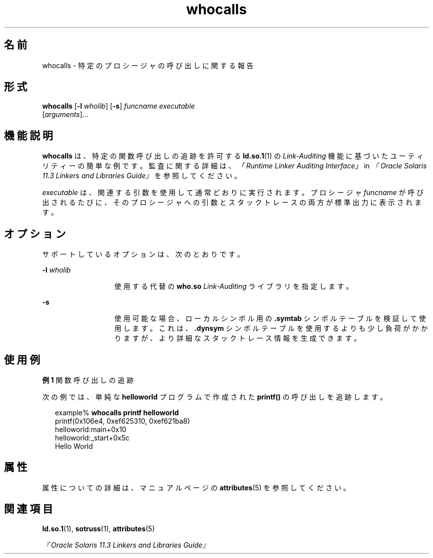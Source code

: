 '\" te
.\"  Copyright (c) 2007, 2014, Oracle and/or its affiliates.All rights reserved.
.TH whocalls 1 "2014 年 4 月 23 日" "SunOS 5.11" "ユーザーコマンド"
.SH 名前
whocalls \- 特定のプロシージャの呼び出しに関する報告
.SH 形式
.LP
.nf
\fBwhocalls\fR [\fB-l\fR \fIwholib\fR] [\fB-s\fR] \fIfuncname\fR \fIexecutable\fR 
          [\fIarguments\fR]...
.fi

.SH 機能説明
.sp
.LP
\fBwhocalls\fR は、特定の関数呼び出しの追跡を許可する \fBld.so.1\fR(1) の \fILink-Auditing\fR 機能に基づいたユーティリティーの簡単な例です。監査に関する詳細は、\fI「Runtime Linker Auditing Interface」\fR in \fI『Oracle Solaris 11.3 Linkers and Libraries         Guide』\fRを参照してください。
.sp
.LP
\fIexecutable\fR は、関連する引数を使用して通常どおりに実行されます。プロシージャ \fIfuncname\fR が呼び出されるたびに、そのプロシージャへの引数とスタックトレースの両方が標準出力に表示されます。
.SH オプション
.sp
.LP
サポートしているオプションは、次のとおりです。
.sp
.ne 2
.mk
.na
\fB\fB-l\fR \fIwholib\fR\fR
.ad
.RS 13n
.rt  
使用する代替の \fBwho.so\fR \fILink-Auditing\fR ライブラリを指定します。
.RE

.sp
.ne 2
.mk
.na
\fB\fB-s\fR\fR
.ad
.RS 13n
.rt  
使用可能な場合、ローカルシンボル用の \fB\&.symtab\fR シンボルテーブルを検証して使用します。これは、\fB\&.dynsym\fR シンボルテーブルを使用するよりも少し負荷がかかりますが、より詳細なスタックトレース情報を生成できます。
.RE

.SH 使用例
.LP
\fB例 1 \fR関数呼び出しの追跡
.sp
.LP
次の例では、単純な \fBhelloworld\fR プログラムで作成された \fBprintf()\fR の呼び出しを追跡します。

.sp
.in +2
.nf
example% \fBwhocalls printf helloworld\fR
printf(0x106e4, 0xef625310, 0xef621ba8)
        helloworld:main+0x10
        helloworld:_start+0x5c
Hello World
.fi
.in -2
.sp

.SH 属性
.sp
.LP
属性についての詳細は、マニュアルページの \fBattributes\fR(5) を参照してください。
.sp

.sp
.TS
tab() box;
cw(2.75i) |cw(2.75i) 
lw(2.75i) |lw(2.75i) 
.
属性タイプ属性値
_
使用条件developer/base-developer-utilities
.TE

.SH 関連項目
.sp
.LP
\fBld.so.1\fR(1), \fBsotruss\fR(1), \fBattributes\fR(5)
.sp
.LP
\fI『Oracle Solaris 11.3 Linkers and Libraries         Guide』\fR
